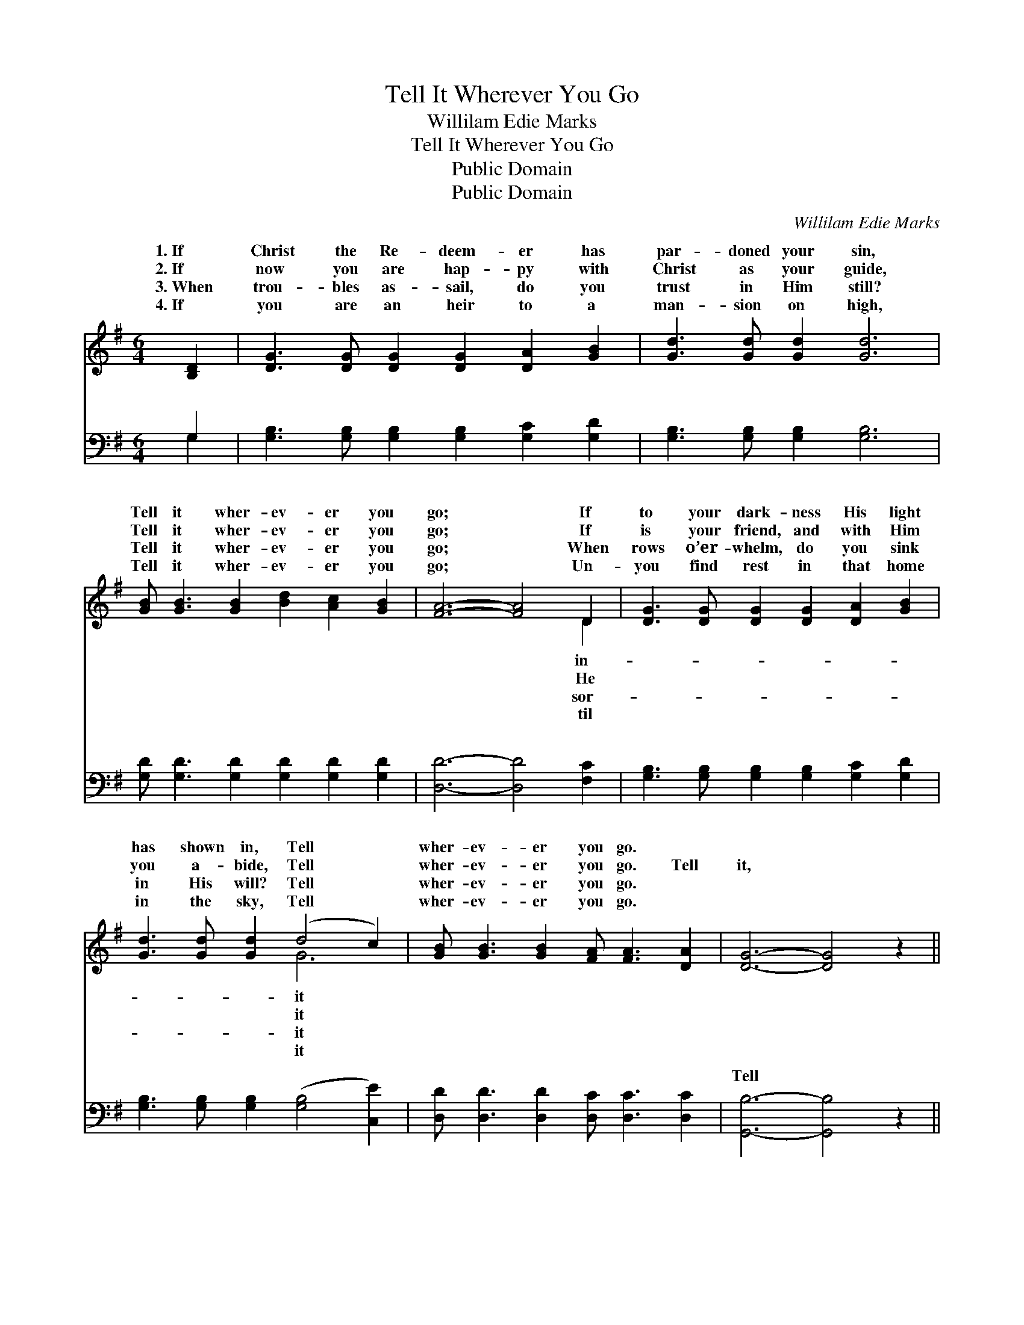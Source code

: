 X:1
T:Tell It Wherever You Go
T:Willilam Edie Marks
T:Tell It Wherever You Go
T:Public Domain
T:Public Domain
C:Willilam Edie Marks
Z:Public Domain
%%score ( 1 2 ) ( 3 4 )
L:1/8
M:6/4
K:G
V:1 treble 
V:2 treble 
V:3 bass 
V:4 bass 
V:1
 [B,D]2 | [DG]3 [DG] [DG]2 [DG]2 [DA]2 [GB]2 | [Gd]3 [Gd] [Gd]2 [Gd]6 | %3
w: 1.~If|Christ the Re- deem- er has|par- doned your sin,|
w: 2.~If|now you are hap- py with|Christ as your guide,|
w: 3.~When|trou- bles as- sail, do you|trust in Him still?|
w: 4.~If|you are an heir to a|man- sion on high,|
 [GB] [GB]3 [GB]2 [Bd]2 [Ac]2 [GB]2 | [FA]6- [FA]4 D2 | [DG]3 [DG] [DG]2 [DG]2 [DA]2 [GB]2 | %6
w: Tell it wher- ev- er you|go; * If|to your dark- ness His light|
w: Tell it wher- ev- er you|go; * If|is your friend, and with Him|
w: Tell it wher- ev- er you|go; * When|rows o’er- whelm, do you sink|
w: Tell it wher- ev- er you|go; * Un-|you find rest in that home|
 [Gd]3 [Gd] [Gd]2 (d4 c2) | [GB] [GB]3 [GB]2 [FA] [FA]3 [DA]2 | [DG]6- [DG]4 z2 || %9
w: has shown in, Tell *|wher- ev- er you go. *||
w: you a- bide, Tell *|wher- ev- er you go. Tell|it, *|
w: in His will? Tell *|wher- ev- er you go. *||
w: in the sky, Tell *|wher- ev- er you go. *||
"^Refrain" [GB](d z2 G2 G G3 G2) x2 | [GB](d z2 G2 [Gd]6) | [Gd]2 [G^c]2 [Gd]2 [Ge]2 [Gd]2 [GB]2 | %12
w: |||
w: tell it, * * * *|wher- ev- * *|* go; If you would win|
w: |||
w: |||
 ([GB]6 [FA]4) D2 | [DG]3 [DG] [DG]2 [DG]2 [DA]2 [GB]2 | [Gd]3 [Gd] [Gd]2 (d4 c2) | %15
w: |||
w: o- * thers|sin and from woe, Tell it|wher- ev- er you *|
w: |||
w: |||
 [GB] [GB]3 [GB]2 [FA] [FA]3 [DA]2 | [DG]6- [DG]4 |] %17
w: ||
w: ||
w: ||
w: ||
V:2
 x2 | x12 | x12 | x12 | x10 D2 | x12 | x6 G6 | x12 | x12 || x G3 (d4 d6) | x G3 d4 x4 | x12 | %12
w: ||||in-||it||||||
w: ||||He||it|||Tell it *|er you||
w: ||||sor-||it||||||
w: ||||til||it||||||
 x10 D2 | x12 | x6 G6 | x12 | x10 |] %17
w: |||||
w: from||go.|||
w: |||||
w: |||||
V:3
 G,2 | [G,B,]3 [G,B,] [G,B,]2 [G,B,]2 [G,C]2 [G,D]2 | [G,B,]3 [G,B,] [G,B,]2 [G,B,]6 | %3
w: ~|~ ~ ~ ~ ~ ~|~ ~ ~ ~|
 [G,D] [G,D]3 [G,D]2 [G,D]2 [G,D]2 [G,D]2 | [D,D]6- [D,D]4 [F,C]2 | %5
w: ~ ~ ~ ~ ~ ~|~ * ~|
 [G,B,]3 [G,B,] [G,B,]2 [G,B,]2 [G,C]2 [G,D]2 | [G,B,]3 [G,B,] [G,B,]2 ([G,B,]4 [C,E]2) | %7
w: ~ ~ ~ ~ ~ ~|~ ~ ~ ~ *|
 [D,D] [D,D]3 [D,D]2 [D,C] [D,C]3 [D,C]2 | [G,,B,]6- [G,,B,]4 z2 || %9
w: ~ ~ ~ ~ ~ ~|Tell *|
 [G,D] [G,B,]3 [G,B,]2 [G,B,] [G,B,]3 [G,B,]2 x2 | [G,D] [G,B,]3 [G,B,]2 [G,B,]6 | %11
w: it that o- thers a- round|you may know, *|
 [G,B,]2 [G,^A,]2 [G,B,]2 [G,C]2 [G,B,]2 [G,D]2 | [D,D]6- [D,D]4 [F,C]2 | %13
w: ||
 [G,B,]3 [G,B,] [G,B,]2 [G,B,]2 [G,C]2 [G,D]2 | [G,B,]3 [G,B,] [G,B,]2 [G,B,]4 [C,E]2 | %15
w: ||
 [D,D] [D,D]3 [D,D]2 [D,C] [D,C]3 [D,C]2 | [G,,B,]6- [G,,B,]4 |] %17
w: ||
V:4
 G,2 | x12 | x12 | x12 | x12 | x12 | x12 | x12 | x12 || x14 | x12 | x12 | x12 | x12 | x12 | x12 | %16
w: ~||||||||||||||||
 x10 |] %17
w: |


